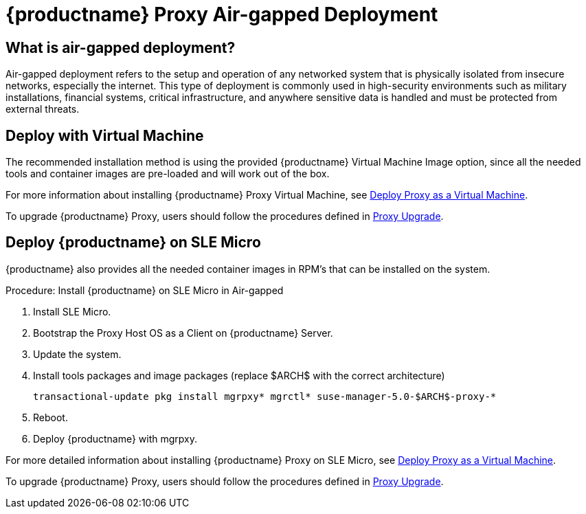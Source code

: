 = {productname} Proxy Air-gapped Deployment
ifeval::[{uyuni-content} == true]
:noindex:
endif::[]

== What is air-gapped deployment?

Air-gapped deployment refers to the setup and operation of any networked system that is physically isolated from insecure networks, especially the internet.
This type of deployment is commonly used in high-security environments such as military installations, financial systems, critical infrastructure, and anywhere sensitive data is handled and must be protected from external threats.

== Deploy with Virtual Machine

The recommended installation method is using the provided {productname} Virtual Machine Image option, since all the needed tools and container images are pre-loaded and will work out of the box.

For more information about installing {productname} Proxy Virtual Machine, see xref:container-deployment/suma/proxy-deployment-vm-suma.adoc[Deploy Proxy as a Virtual Machine].

To upgrade {productname} Proxy, users should follow the procedures defined in xref:container-management/updating-proxy-containers.adoc[Proxy Upgrade].


== Deploy {productname} on SLE Micro

{productname} also provides all the needed container images in RPM's that can be installed on the system.

.Procedure: Install {productname} on SLE Micro in Air-gapped
. Install SLE Micro.
. Bootstrap the Proxy Host OS as a Client on {productname} Server.
. Update the system.
. Install tools packages and image packages (replace $ARCH$ with the correct architecture)
+
[source,shell]
----
transactional-update pkg install mgrpxy* mgrctl* suse-manager-5.0-$ARCH$-proxy-*
----
+
. Reboot.
. Deploy {productname} with mgrpxy.


For more detailed information about installing {productname} Proxy on SLE Micro, see xref:container-deployment/suma/proxy-deployment-suma.adoc[Deploy Proxy as a Virtual Machine].

To upgrade {productname} Proxy, users should follow the procedures defined in xref:container-management/updating-proxy-containers.adoc[Proxy Upgrade].
